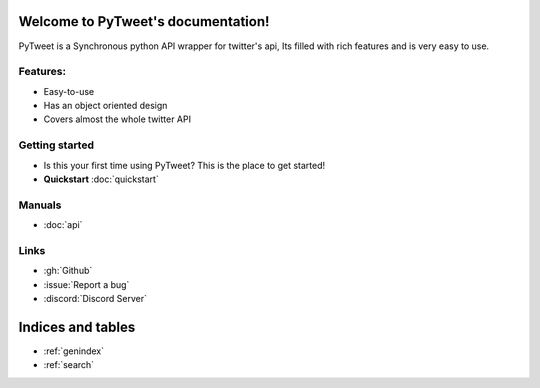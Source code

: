 Welcome to PyTweet's documentation!
===================================
PyTweet is a Synchronous python API wrapper for twitter's api, Its filled with rich features and is very easy to use.


Features:
-----------------

- Easy-to-use
- Has an object oriented design
- Covers almost the whole twitter API

Getting started
-----------------
- Is this your first time using PyTweet? This is the place to get started!
- **Quickstart** :doc:`quickstart`


Manuals
-----------------
- :doc:`api`


Links
-----------------
- :gh:`Github`
- :issue:`Report a bug`
- :discord:`Discord Server`

Indices and tables
==================

* :ref:`genindex`
* :ref:`search`
